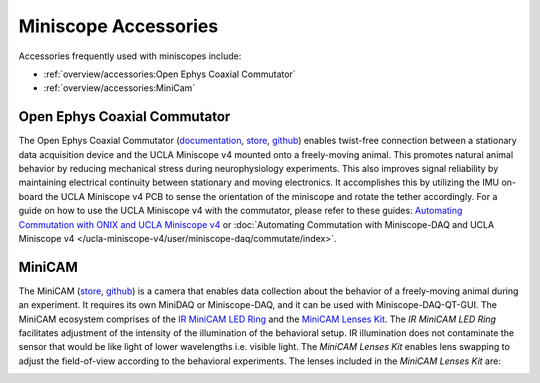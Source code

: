 
#####################
Miniscope Accessories
#####################

Accessories frequently used with miniscopes include:

*   :ref:`overview/accessories:Open Ephys Coaxial Commutator` 

*   :ref:`overview/accessories:MiniCam`

*****************************
Open Ephys Coaxial Commutator
*****************************

..  image:: /_static/images/commutator_ucla-miniscope-v4_ophelia.gif
    :alt:   animated image of the commutator rotating the tether when ophelia is rotated
    :align: center

The Open Ephys Coaxial Commutator (`documentation <https://open-ephys.github.io/commutator-docs/index.html>`__, `store <https://open-ephys.org/commutators/coaxial-commutator>`__, `github <https://github.com/open-ephys/onix-commutator>`__) enables twist-free connection between a stationary data acquisition device and the UCLA Miniscope v4 mounted onto a freely-moving animal. This promotes natural animal behavior by reducing mechanical stress during neurophysiology experiments. This also improves signal reliability by maintaining electrical continuity between stationary and moving electronics. It accomplishes this by utilizing the IMU on-board the UCLA Miniscope v4 PCB to sense the orientation of the miniscope and rotate the tether accordingly. For a guide on how to use the UCLA Miniscope v4 with the commutator, please refer to these guides: `Automating Commutation with ONIX and UCLA Miniscope v4 <https://open-ephys.github.io/bonsai-onix1-docs/articles/hardware/ucla-miniscope-v4/overview.html>`__ or :doc:`Automating Commutation with Miniscope-DAQ and UCLA Miniscope v4 </ucla-miniscope-v4/user/miniscope-daq/commutate/index>`.

*******
MiniCAM
*******

..  image:: /_static/images/minicam.png
    :alt:   image of minicam & minicam data
    :align: center

The MiniCAM (`store <https://open-ephys.org/minicam/minicam>`__, `github
<https://github.com/Aharoni-Lab/MiniCAM>`__) is a camera that enables data collection about the
behavior of a freely-moving animal during an experiment. It requires its own MiniDAQ or
Miniscope-DAQ, and it can be used with Miniscope-DAQ-QT-GUI. The MiniCAM ecosystem comprises of the
`IR MiniCAM LED Ring <https://open-ephys.org/minicam/minicam-led-ring?rq=minicam>`__ and the
`MiniCAM Lenses Kit <https://open-ephys.org/minicam/lens-kit?rq=minicam>`__. The *IR MiniCAM LED
Ring* facilitates adjustment of the intensity of the illumination of the behavioral setup. IR
illumination does not contaminate the sensor that would be like light of lower wavelengths i.e.
visible light. The *MiniCAM Lenses Kit* enables lens swapping to adjust the field-of-view
according to the behavioral experiments. The lenses included in the *MiniCAM Lenses Kit* are:

..  image:: /_static/images/minicam-lenses.jpg
    :alt: chart of minicam lenses